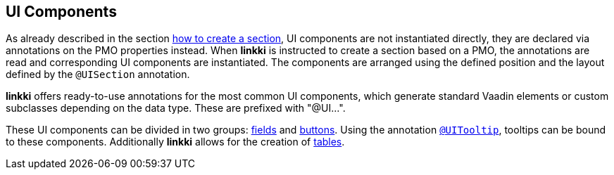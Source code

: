 :jbake-title: UI Components
:jbake-type: chapter
:jbake-status: published
:jbake-order: 50

[[ui-components]]
== UI Components

As already described in the section <<pmo-uisection, how to create a section>>, UI components are not instantiated directly, they are declared via annotations on the PMO properties instead. When *linkki* is instructed to create a section based on a PMO, the annotations are read and corresponding UI components are instantiated. The components are arranged using the defined position and the layout defined by the `@UISection` annotation.

*linkki* offers ready-to-use annotations for the most common UI components, which generate standard Vaadin elements or custom subclasses depending on the data type. These are prefixed with "@UI...".

These UI components can be divided in two groups: <<ui-field, fields>> and <<ui-button, buttons>>. Using the annotation <<tooltips, `@UITooltip`>>, tooltips can be bound to these components. Additionally *linkki* allows for the creation of <<ui-container-pmo, tables>>.

